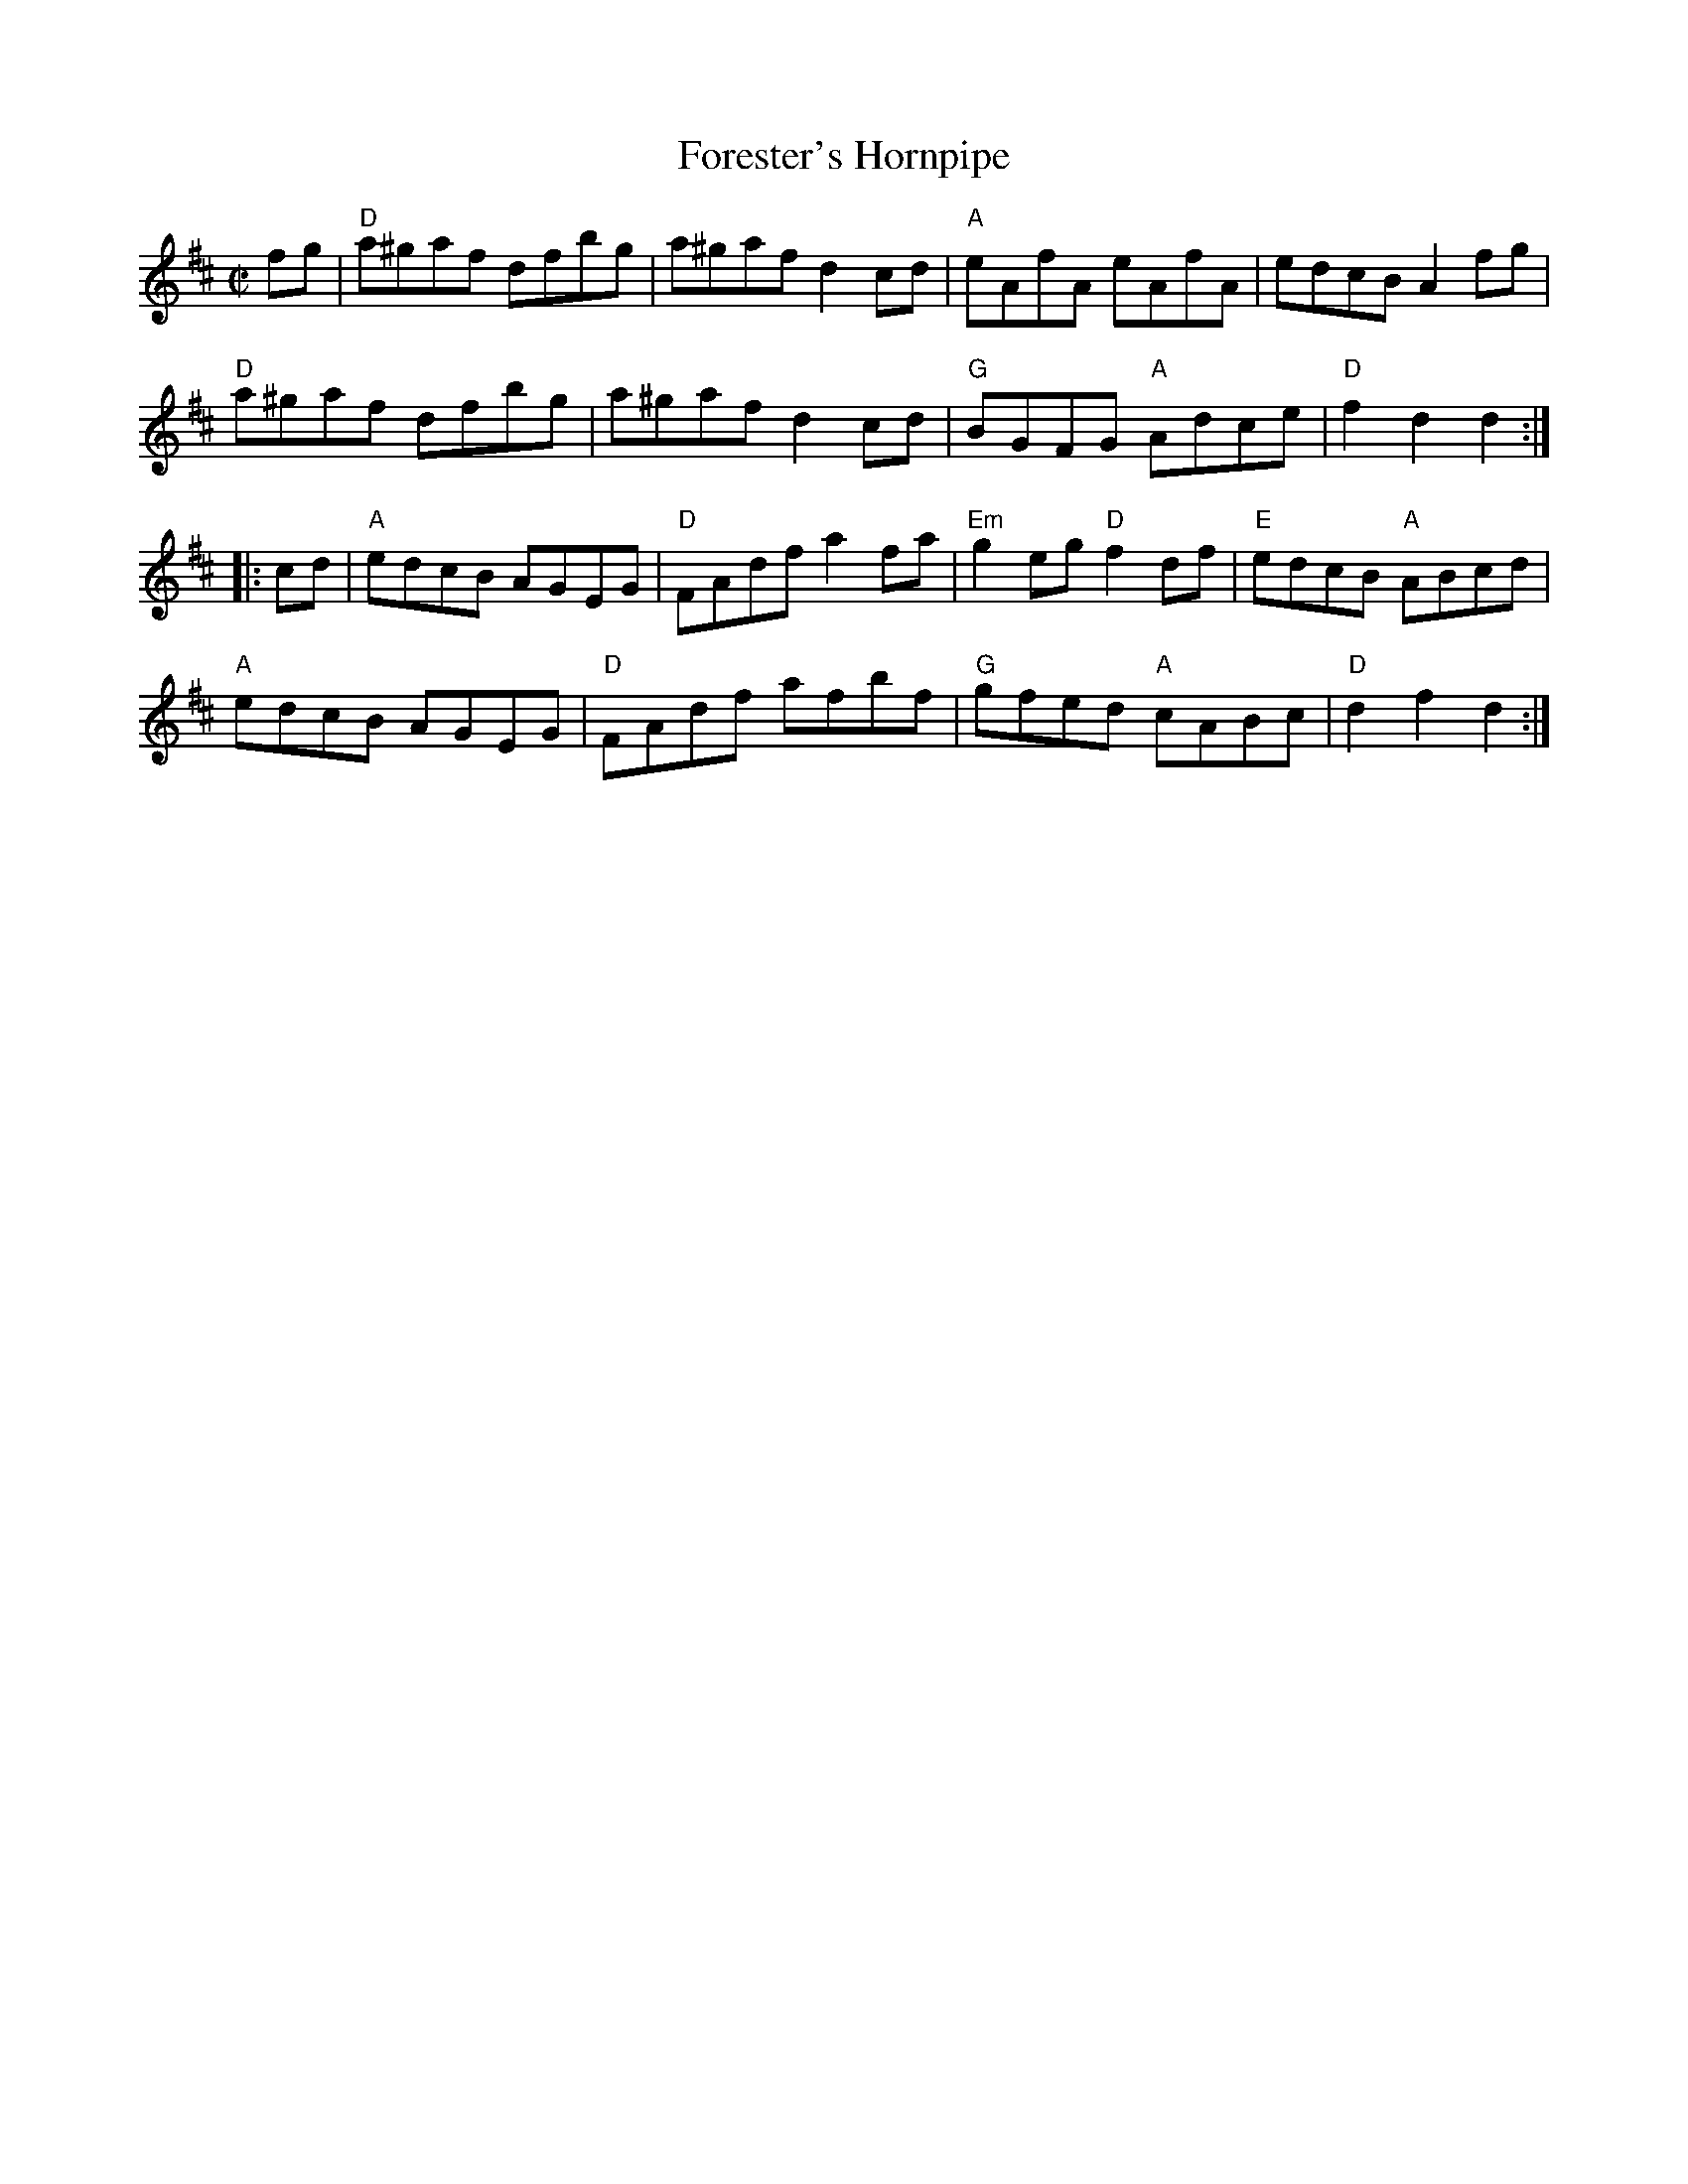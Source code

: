 X:1
T:Forester's Hornpipe
R:Hornpipe
M:C|
%%printtempo 0
Q:180
K:D
fg|\
"D"a^gaf dfbg|a^gaf d2 cd|"A"eAfA eAfA|edcB A2 fg|
"D"a^gaf dfbg|a^gaf d2 cd|"G"BGFG "A"Adce|"D"f2 d2 d2:|
|:cd|\
"A"edcB AGEG|"D"FAdf a2fa|"Em"g2 eg "D"f2df|"E"edcB "A"ABcd|
"A"edcB AGEG|"D"FAdf afbf|"G"gfed "A"cABc|"D"d2 f2d2:|
